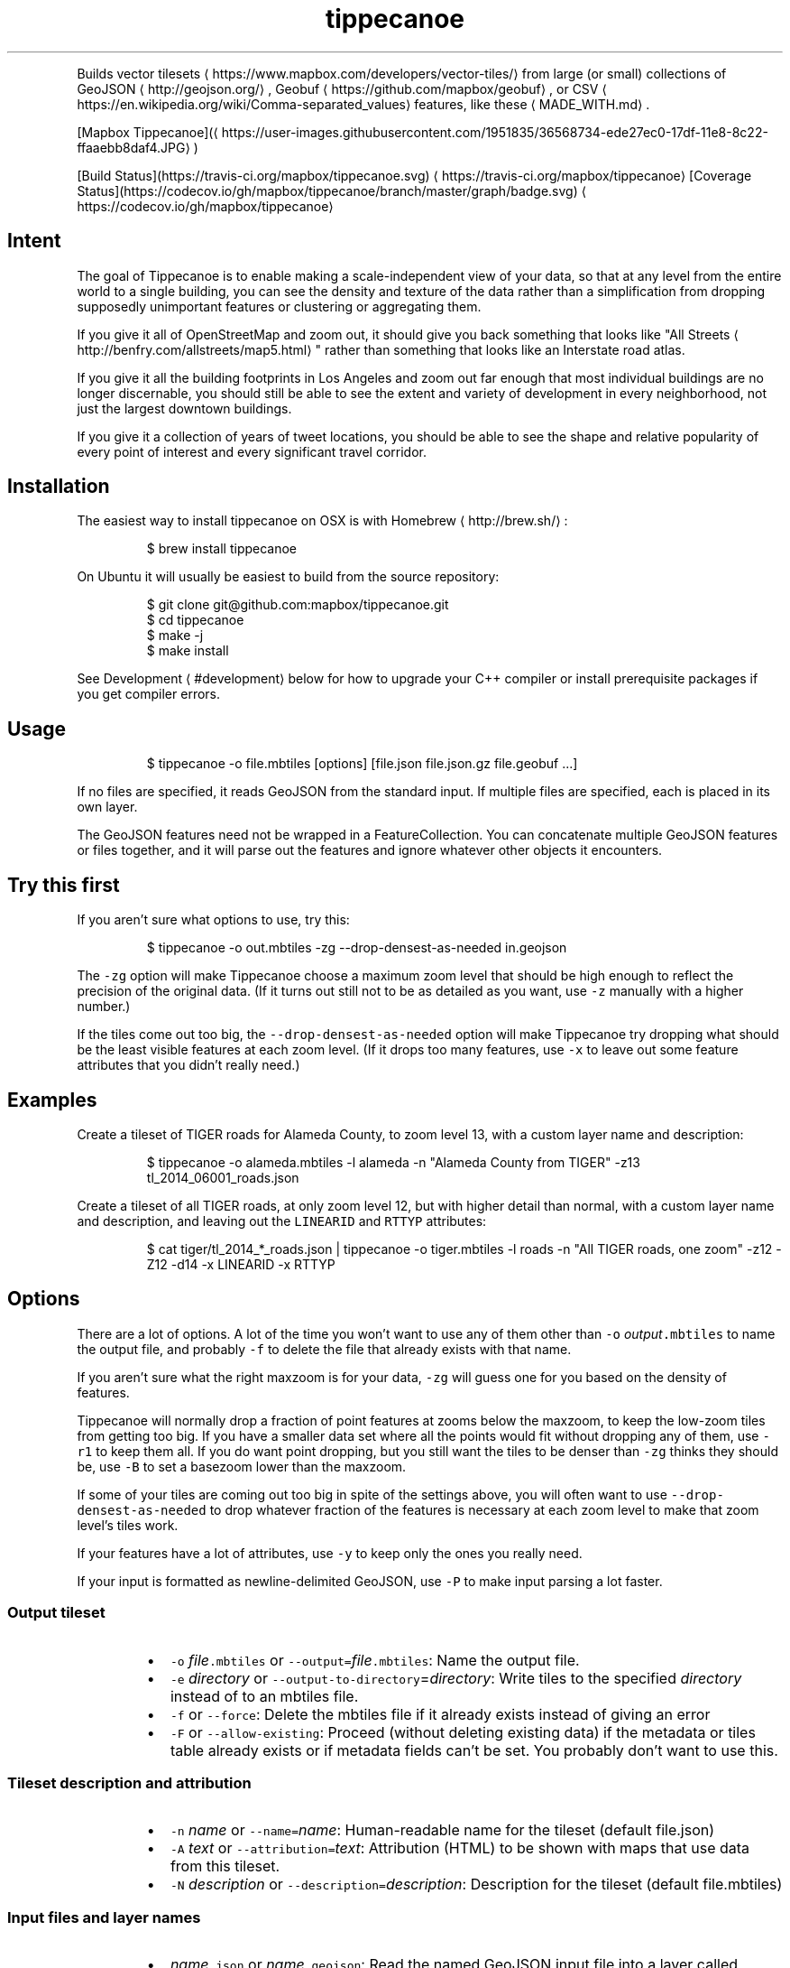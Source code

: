 .TH tippecanoe
.PP
Builds vector tilesets \[la]https://www.mapbox.com/developers/vector-tiles/\[ra] from large (or small) collections of GeoJSON \[la]http://geojson.org/\[ra], Geobuf \[la]https://github.com/mapbox/geobuf\[ra], or CSV \[la]https://en.wikipedia.org/wiki/Comma-separated_values\[ra] features,
like these \[la]MADE_WITH.md\[ra]\&.
.PP
[Mapbox Tippecanoe](\[la]https://user-images.githubusercontent.com/1951835/36568734-ede27ec0-17df-11e8-8c22-ffaaebb8daf4.JPG\[ra])
.PP
[Build Status](https://travis\-ci.org/mapbox/tippecanoe.svg) \[la]https://travis-ci.org/mapbox/tippecanoe\[ra]
[Coverage Status](https://codecov.io/gh/mapbox/tippecanoe/branch/master/graph/badge.svg) \[la]https://codecov.io/gh/mapbox/tippecanoe\[ra]
.SH Intent
.PP
The goal of Tippecanoe is to enable making a scale\-independent view of your data,
so that at any level from the entire world to a single building, you can see
the density and texture of the data rather than a simplification from dropping
supposedly unimportant features or clustering or aggregating them.
.PP
If you give it all of OpenStreetMap and zoom out, it should give you back
something that looks like "All Streets \[la]http://benfry.com/allstreets/map5.html\[ra]"
rather than something that looks like an Interstate road atlas.
.PP
If you give it all the building footprints in Los Angeles and zoom out
far enough that most individual buildings are no longer discernable, you
should still be able to see the extent and variety of development in every neighborhood,
not just the largest downtown buildings.
.PP
If you give it a collection of years of tweet locations, you should be able to
see the shape and relative popularity of every point of interest and every
significant travel corridor.
.SH Installation
.PP
The easiest way to install tippecanoe on OSX is with Homebrew \[la]http://brew.sh/\[ra]:
.PP
.RS
.nf
$ brew install tippecanoe
.fi
.RE
.PP
On Ubuntu it will usually be easiest to build from the source repository:
.PP
.RS
.nf
$ git clone git@github.com:mapbox/tippecanoe.git
$ cd tippecanoe
$ make \-j
$ make install
.fi
.RE
.PP
See Development \[la]#development\[ra] below for how to upgrade your
C++ compiler or install prerequisite packages if you get
compiler errors.
.SH Usage
.PP
.RS
.nf
$ tippecanoe \-o file.mbtiles [options] [file.json file.json.gz file.geobuf ...]
.fi
.RE
.PP
If no files are specified, it reads GeoJSON from the standard input.
If multiple files are specified, each is placed in its own layer.
.PP
The GeoJSON features need not be wrapped in a FeatureCollection.
You can concatenate multiple GeoJSON features or files together,
and it will parse out the features and ignore whatever other objects
it encounters.
.SH Try this first
.PP
If you aren't sure what options to use, try this:
.PP
.RS
.nf
$ tippecanoe \-o out.mbtiles \-zg \-\-drop\-densest\-as\-needed in.geojson
.fi
.RE
.PP
The \fB\fC\-zg\fR option will make Tippecanoe choose a maximum zoom level that should be
high enough to reflect the precision of the original data. (If it turns out still
not to be as detailed as you want, use \fB\fC\-z\fR manually with a higher number.)
.PP
If the tiles come out too big, the \fB\fC\-\-drop\-densest\-as\-needed\fR option will make
Tippecanoe try dropping what should be the least visible features at each zoom level.
(If it drops too many features, use \fB\fC\-x\fR to leave out some feature attributes that
you didn't really need.)
.SH Examples
.PP
Create a tileset of TIGER roads for Alameda County, to zoom level 13, with a custom layer name and description:
.PP
.RS
.nf
$ tippecanoe \-o alameda.mbtiles \-l alameda \-n "Alameda County from TIGER" \-z13 tl_2014_06001_roads.json
.fi
.RE
.PP
Create a tileset of all TIGER roads, at only zoom level 12, but with higher detail than normal,
with a custom layer name and description, and leaving out the \fB\fCLINEARID\fR and \fB\fCRTTYP\fR attributes:
.PP
.RS
.nf
$ cat tiger/tl_2014_*_roads.json | tippecanoe \-o tiger.mbtiles \-l roads \-n "All TIGER roads, one zoom" \-z12 \-Z12 \-d14 \-x LINEARID \-x RTTYP
.fi
.RE
.SH Options
.PP
There are a lot of options. A lot of the time you won't want to use any of them
other than \fB\fC\-o\fR \fIoutput\fP\fB\fC\&.mbtiles\fR to name the output file, and probably \fB\fC\-f\fR to
delete the file that already exists with that name.
.PP
If you aren't sure what the right maxzoom is for your data, \fB\fC\-zg\fR will guess one for you
based on the density of features.
.PP
Tippecanoe will normally drop a fraction of point features at zooms below the maxzoom,
to keep the low\-zoom tiles from getting too big. If you have a smaller data set where
all the points would fit without dropping any of them, use \fB\fC\-r1\fR to keep them all.
If you do want point dropping, but you still want the tiles to be denser than \fB\fC\-zg\fR
thinks they should be, use \fB\fC\-B\fR to set a basezoom lower than the maxzoom.
.PP
If some of your tiles are coming out too big in spite of the settings above, you will
often want to use \fB\fC\-\-drop\-densest\-as\-needed\fR to drop whatever fraction of the features
is necessary at each zoom level to make that zoom level's tiles work.
.PP
If your features have a lot of attributes, use \fB\fC\-y\fR to keep only the ones you really need.
.PP
If your input is formatted as newline\-delimited GeoJSON, use \fB\fC\-P\fR to make input parsing a lot faster.
.SS Output tileset
.RS
.IP \(bu 2
\fB\fC\-o\fR \fIfile\fP\fB\fC\&.mbtiles\fR or \fB\fC\-\-output=\fR\fIfile\fP\fB\fC\&.mbtiles\fR: Name the output file.
.IP \(bu 2
\fB\fC\-e\fR \fIdirectory\fP or \fB\fC\-\-output\-to\-directory\fR=\fIdirectory\fP: Write tiles to the specified \fIdirectory\fP instead of to an mbtiles file.
.IP \(bu 2
\fB\fC\-f\fR or \fB\fC\-\-force\fR: Delete the mbtiles file if it already exists instead of giving an error
.IP \(bu 2
\fB\fC\-F\fR or \fB\fC\-\-allow\-existing\fR: Proceed (without deleting existing data) if the metadata or tiles table already exists
or if metadata fields can't be set. You probably don't want to use this.
.RE
.SS Tileset description and attribution
.RS
.IP \(bu 2
\fB\fC\-n\fR \fIname\fP or \fB\fC\-\-name=\fR\fIname\fP: Human\-readable name for the tileset (default file.json)
.IP \(bu 2
\fB\fC\-A\fR \fItext\fP or \fB\fC\-\-attribution=\fR\fItext\fP: Attribution (HTML) to be shown with maps that use data from this tileset.
.IP \(bu 2
\fB\fC\-N\fR \fIdescription\fP or \fB\fC\-\-description=\fR\fIdescription\fP: Description for the tileset (default file.mbtiles)
.RE
.SS Input files and layer names
.RS
.IP \(bu 2
\fIname\fP\fB\fC\&.json\fR or \fIname\fP\fB\fC\&.geojson\fR: Read the named GeoJSON input file into a layer called \fIname\fP\&.
.IP \(bu 2
\fIname\fP\fB\fC\&.json.gz\fR or \fIname\fP\fB\fC\&.geojson.gz\fR: Read the named gzipped GeoJSON input file into a layer called \fIname\fP\&.
.IP \(bu 2
\fIname\fP\fB\fC\&.geobuf\fR: Read the named Geobuf input file into a layer called \fIname\fP\&.
.IP \(bu 2
\fIname\fP\fB\fC\&.csv\fR: Read the named CSV input file into a layer called \fIname\fP\&.
.IP \(bu 2
\fB\fC\-l\fR \fIname\fP or \fB\fC\-\-layer=\fR\fIname\fP: Use the specified layer name instead of deriving a name from the input filename or output tileset. If there are multiple input files
specified, the files are all merged into the single named layer, even if they try to specify individual names with \fB\fC\-L\fR\&.
.IP \(bu 2
\fB\fC\-L\fR \fIname\fP\fB\fC:\fR\fIfile.json\fP or \fB\fC\-\-named\-layer=\fR\fIname\fP\fB\fC:\fR\fIfile.json\fP: Specify layer names for individual files. If your shell supports it, you can use a subshell redirect like \fB\fC\-L\fR \fIname\fP\fB\fC:<(cat dir/*.json)\fR to specify a layer name for the output of streamed input.
.IP \(bu 2
\fB\fC\-L{\fR\fIlayer\-json\fP\fB\fC}\fR or \fB\fC\-\-named\-layer={\fR\fIlayer\-json\fP\fB\fC}\fR: Specify an input file and layer options by a JSON object. The JSON object must contain a \fB\fC"file"\fR key to specify the filename to read from. (If the \fB\fC"file"\fR key is an empty string, it means to read from the standard input stream.) It may also contain a \fB\fC"layer"\fR field to specify the name of the layer, and/or a \fB\fC"description"\fR field to specify the layer's description in the tileset metadata, and/or a \fB\fC"format"\fR field to specify \fB\fCcsv\fR or \fB\fCgeobuf\fR file format if it is not obvious from the \fB\fCname\fR\&. Example:
.RE
.PP
.RS
.nf
tippecanoe \-z5 \-o world.mbtiles \-L'{"file":"ne_10m_admin_0_countries.json", "layer":"countries", "description":"Natural Earth countries"}'
.fi
.RE
.PP
CSV input files currently support only Point geometries, from columns named \fB\fClatitude\fR, \fB\fClongitude\fR, \fB\fClat\fR, \fB\fClon\fR, \fB\fClong\fR, \fB\fClng\fR, \fB\fCx\fR, or \fB\fCy\fR\&.
.SS Parallel processing of input
.RS
.IP \(bu 2
\fB\fC\-P\fR or \fB\fC\-\-read\-parallel\fR: Use multiple threads to read different parts of each GeoJSON input file at once.
This will only work if the input is line\-delimited JSON with each Feature on its
own line, because it knows nothing of the top\-level structure around the Features. Spurious "EOF" error
messages may result otherwise.
Performance will be better if the input is a named file that can be mapped into memory
rather than a stream that can only be read sequentially.
.RE
.PP
If the input file begins with the RFC 8142 \[la]https://tools.ietf.org/html/rfc8142\[ra] record separator,
parallel processing of input will be invoked automatically, splitting at record separators rather
than at all newlines.
.PP
Parallel processing will also be automatic if the input file is in Geobuf format.
.SS Projection of input
.RS
.IP \(bu 2
\fB\fC\-s\fR \fIprojection\fP or \fB\fC\-\-projection=\fR\fIprojection\fP: Specify the projection of the input data. Currently supported are \fB\fCEPSG:4326\fR (WGS84, the default) and \fB\fCEPSG:3857\fR (Web Mercator). In general you should use WGS84 for your input files if at all possible.
.RE
.SS Zoom levels
.RS
.IP \(bu 2
\fB\fC\-z\fR \fIzoom\fP or \fB\fC\-\-maximum\-zoom=\fR\fIzoom\fP: Maxzoom: the highest zoom level for which tiles are generated (default 14)
.IP \(bu 2
\fB\fC\-zg\fR or \fB\fC\-\-maximum\-zoom=g\fR: Guess what is probably a reasonable maxzoom based on the spacing of features.
.IP \(bu 2
\fB\fC\-Z\fR \fIzoom\fP or \fB\fC\-\-minimum\-zoom=\fR\fIzoom\fP: Minzoom: the lowest zoom level for which tiles are generated (default 0)
.IP \(bu 2
\fB\fC\-ae\fR or \fB\fC\-\-extend\-zooms\-if\-still\-dropping\fR: Increase the maxzoom if features are still being dropped at that zoom level.
The detail and simplification options that ordinarily apply only to the maximum zoom level will apply both to the originally
specified maximum zoom and to any levels added beyond that.
.IP \(bu 2
\fB\fC\-R\fR \fIzoom\fP\fB\fC/\fR\fIx\fP\fB\fC/\fR\fIy\fP or \fB\fC\-\-one\-tile=\fR\fIzoom\fP\fB\fC/\fR\fIx\fP\fB\fC/\fR\fIy\fP: Set the minzoom and maxzoom to \fIzoom\fP and produce only
the single specified tile at that zoom level.
.RE
.SS Tile resolution
.RS
.IP \(bu 2
\fB\fC\-d\fR \fIdetail\fP or \fB\fC\-\-full\-detail=\fR\fIdetail\fP: Detail at max zoom level (default 12, for tile resolution of 2
.IP \(bu 2
\fB\fC\-D\fR \fIdetail\fP or \fB\fC\-\-low\-detail=\fR\fIdetail\fP: Detail at lower zoom levels (default 12, for tile resolution of 2
.IP \(bu 2
\fB\fC\-m\fR \fIdetail\fP or \fB\fC\-\-minimum\-detail=\fR\fIdetail\fP: Minimum detail that it will try if tiles are too big at regular detail (default 7)
.RE
.PP
All internal math is done in terms of a 32\-bit tile coordinate system, so 1/(2 of the size of Earth,
or about 1cm, is the smallest distinguishable distance. If \fImaxzoom\fP + \fIdetail\fP > 32, no additional
resolution is obtained than by using a smaller \fImaxzoom\fP or \fIdetail\fP\&.
.SS Filtering feature attributes
.RS
.IP \(bu 2
\fB\fC\-x\fR \fIname\fP or \fB\fC\-\-exclude=\fR\fIname\fP: Exclude the named attributes from all features
.IP \(bu 2
\fB\fC\-y\fR \fIname\fP or \fB\fC\-\-include=\fR\fIname\fP: Include the named attributes in all features, excluding all those not explicitly named
.IP \(bu 2
\fB\fC\-X\fR or \fB\fC\-\-exclude\-all\fR: Exclude all attributes and encode only geometries
.RE
.SS Modifying feature attributes
.RS
.IP \(bu 2
\fB\fC\-T\fR\fIattribute\fP\fB\fC:\fR\fItype\fP or \fB\fC\-\-attribute\-type=\fR\fIattribute\fP\fB\fC:\fR\fItype\fP: Coerce the named feature \fIattribute\fP to be of the specified \fItype\fP\&.
The \fItype\fP may be \fB\fCstring\fR, \fB\fCfloat\fR, \fB\fCint\fR, or \fB\fCbool\fR\&.
If the type is \fB\fCbool\fR, then original attributes of \fB\fC0\fR (or, if numeric, \fB\fC0.0\fR, etc.), \fB\fCfalse\fR, \fB\fCnull\fR, or the empty string become \fB\fCfalse\fR, and otherwise become \fB\fCtrue\fR\&.
If the type is \fB\fCfloat\fR or \fB\fCint\fR and the original attribute was non\-numeric, it becomes \fB\fC0\fR\&.
If the type is \fB\fCint\fR and the original attribute was floating\-point, it is rounded to the nearest integer.
.IP \(bu 2
\fB\fC\-Y\fR\fIattribute\fP\fB\fC:\fR\fIdescription\fP or \fB\fC\-\-attribute\-description=\fR\fIattribute\fP\fB\fC:\fR\fIdescription\fP: Set the \fB\fCdescription\fR for the specified attribute in the tileset metadata to \fIdescription\fP instead of the usual \fB\fCString\fR, \fB\fCNumber\fR, or \fB\fCBoolean\fR\&.
.IP \(bu 2
\fB\fC\-E\fR\fIattribute\fP\fB\fC:\fR\fIoperation\fP or \fB\fC\-\-accumulate\-attribute=\fR\fIattribute\fP\fB\fC:\fR\fIoperation\fP: Preserve the named \fIattribute\fP from features
that are dropped, coalesced\-as\-needed, or clustered. The \fIoperation\fP may be
\fB\fCsum\fR, \fB\fCproduct\fR, \fB\fCmean\fR, \fB\fCmax\fR, \fB\fCmin\fR, \fB\fCconcat\fR, or \fB\fCcomma\fR
to specify how the named \fIattribute\fP is accumulated onto the attribute of the same name in a feature that does survive.
.IP \(bu 2
\fB\fC\-pe\fR or \fB\fC\-\-empty\-csv\-columns\-are\-null\fR: Treat empty CSV columns as nulls rather than as empty strings.
.RE
.SS Filtering features by attributes
.RS
.IP \(bu 2
\fB\fC\-j\fR \fIfilter\fP or \fB\fC\-\-feature\-filter\fR=\fIfilter\fP: Check features against a per\-layer filter (as defined in the Mapbox GL Style Specification \[la]https://www.mapbox.com/mapbox-gl-js/style-spec/#types-filter\[ra]) and only include those that match. Any features in layers that have no filter specified will be passed through. Filters for the layer \fB\fC"*"\fR apply to all layers. The special variable \fB\fC$zoom\fR refers to the current zoom level.
.IP \(bu 2
\fB\fC\-J\fR \fIfilter\-file\fP or \fB\fC\-\-feature\-filter\-file\fR=\fIfilter\-file\fP: Like \fB\fC\-j\fR, but read the filter from a file.
.RE
.PP
Example: to find the Natural Earth countries with low \fB\fCscalerank\fR but high \fB\fCLABELRANK\fR:
.PP
.RS
.nf
tippecanoe \-z5 \-o filtered.mbtiles \-j '{ "ne_10m_admin_0_countries": [ "all", [ "<", "scalerank", 3 ], [ ">", "LABELRANK", 5 ] ] }' ne_10m_admin_0_countries.geojson
.fi
.RE
.PP
Example: to retain only major TIGER roads at low zoom levels:
.PP
.RS
.nf
tippecanoe \-o roads.mbtiles \-j '{ "*": [ "any", [ ">=", "$zoom", 11 ], [ "in", "MTFCC", "S1100", "S1200" ] ] }' tl_2015_06001_roads.json
.fi
.RE
.PP
Tippecanoe also accepts expressions of the form \fB\fC[ "attribute\-filter", name, expression ]\fR, to filter individual feature attributes
instead of entire features. For example, you can exclude the road names at low zoom levels by doing
.PP
.RS
.nf
tippecanoe \-o roads.mbtiles \-j '{ "*": [ "attribute\-filter", "FULLNAME", [ ">=", "$zoom", 9 ] ] }' tl_2015_06001_roads.json
.fi
.RE
.PP
An \fB\fCattribute\-filter\fR expression itself is always considered to evaluate to \fB\fCtrue\fR (in other words, to retain the feature instead
of dropping it). If you want to use multiple \fB\fCattribute\-filter\fR expressions, or to use other expressions to remove features from
the same layer, enclose them in an \fB\fCall\fR expression so they will all be evaluated.
.SS Dropping a fixed fraction of features by zoom level
.RS
.IP \(bu 2
\fB\fC\-r\fR \fIrate\fP or \fB\fC\-\-drop\-rate=\fR\fIrate\fP: Rate at which dots are dropped at zoom levels below basezoom (default 2.5).
If you use \fB\fC\-rg\fR, it will guess a drop rate that will keep at most 50,000 features in the densest tile.
You can also specify a marker\-width with \fB\fC\-rg\fR\fIwidth\fP to allow fewer features in the densest tile to
compensate for the larger marker, or \fB\fC\-rf\fR\fInumber\fP to allow at most \fInumber\fP features in the densest tile.
.IP \(bu 2
\fB\fC\-B\fR \fIzoom\fP or \fB\fC\-\-base\-zoom=\fR\fIzoom\fP: Base zoom, the level at and above which all points are included in the tiles (default maxzoom).
If you use \fB\fC\-Bg\fR, it will guess a zoom level that will keep at most 50,000 features in the densest tile.
You can also specify a marker\-width with \fB\fC\-Bg\fR\fIwidth\fP to allow fewer features in the densest tile to
compensate for the larger marker, or \fB\fC\-Bf\fR\fInumber\fP to allow at most \fInumber\fP features in the densest tile.
.IP \(bu 2
\fB\fC\-al\fR or \fB\fC\-\-drop\-lines\fR: Let "dot" dropping at lower zooms apply to lines too
.IP \(bu 2
\fB\fC\-ap\fR or \fB\fC\-\-drop\-polygons\fR: Let "dot" dropping at lower zooms apply to polygons too
.IP \(bu 2
\fB\fC\-K\fR \fIdistance\fP or \fB\fC\-\-cluster\-distance=\fR\fIdistance\fP: Cluster points (as with \fB\fC\-\-cluster\-densest\-as\-needed\fR, but without the experimental discovery process) that are approximately within \fIdistance\fP of each other. The units are tile coordinates within a nominally 256\-pixel tile, so the maximum value of 255 allows only one feature per tile. Values around 10 are probably appropriate for typical marker sizes. See \fB\fC\-\-cluster\-densest\-as\-needed\fR below for behavior.
.RE
.SS Dropping a fraction of features to keep under tile size limits
.RS
.IP \(bu 2
\fB\fC\-as\fR or \fB\fC\-\-drop\-densest\-as\-needed\fR: If a tile is too large, try to reduce it to under 500K by increasing the minimum spacing between features. The discovered spacing applies to the entire zoom level.
.IP \(bu 2
\fB\fC\-ad\fR or \fB\fC\-\-drop\-fraction\-as\-needed\fR: Dynamically drop some fraction of features from each zoom level to keep large tiles under the 500K size limit. (This is like \fB\fC\-pd\fR but applies to the entire zoom level, not to each tile.)
.IP \(bu 2
\fB\fC\-an\fR or \fB\fC\-\-drop\-smallest\-as\-needed\fR: Dynamically drop the smallest features (physically smallest: the shortest lines or the smallest polygons) from each zoom level to keep large tiles under the 500K size limit. This option will not work for point features.
.IP \(bu 2
\fB\fC\-aN\fR or \fB\fC\-\-coalesce\-smallest\-as\-needed\fR: Dynamically combine the smallest features (physically smallest: the shortest lines or the smallest polygons) from each zoom level into other nearby features to keep large tiles under the 500K size limit. This option will not work for point features, and will probably not help very much with LineStrings. It is mostly intended for polygons, to maintain the full original area covered by polygons while still reducing the feature count somehow. The attributes of the small polygons are \fInot\fP preserved into the combined features, only their geometry.
.IP \(bu 2
\fB\fC\-aD\fR or \fB\fC\-\-coalesce\-densest\-as\-needed\fR: Dynamically combine the densest features from each zoom level into other nearby features to keep large tiles under the 500K size limit. (Again, mostly useful for polygons.)
.IP \(bu 2
\fB\fC\-aS\fR or \fB\fC\-\-coalesce\-fraction\-as\-needed\fR: Dynamically combine a fraction of features from each zoom level into other nearby features to keep large tiles under the 500K size limit. (Again, mostly useful for polygons.)
.IP \(bu 2
\fB\fC\-pd\fR or \fB\fC\-\-force\-feature\-limit\fR: Dynamically drop some fraction of features from large tiles to keep them under the 500K size limit. It will probably look ugly at the tile boundaries. (This is like \fB\fC\-ad\fR but applies to each tile individually, not to the entire zoom level.) You probably don't want to use this.
.IP \(bu 2
\fB\fC\-aC\fR or \fB\fC\-\-cluster\-densest\-as\-needed\fR: If a tile is too large, try to reduce its size by increasing the minimum spacing between features, and leaving one placeholder feature from each group.  The remaining feature will be given a \fB\fC"cluster": true\fR attribute to indicate that it represents a cluster, a \fB\fC"point_count"\fR attribute to indicate the number of features that were clustered into it, and a \fB\fC"sqrt_point_count"\fR attribute to indicate the relative width of a feature to represent the cluster. If the features being clustered are points, the representative feature will be located at the average of the original points' locations; otherwise, one of the original features will be left as the representative.
.RE
.SS Dropping tightly overlapping features
.RS
.IP \(bu 2
\fB\fC\-g\fR \fIgamma\fP or \fB\fC\-\-gamma=_gamma\fR_: Rate at which especially dense dots are dropped (default 0, for no effect). A gamma of 2 reduces the number of dots less than a pixel apart to the square root of their original number.
.IP \(bu 2
\fB\fC\-aG\fR or \fB\fC\-\-increase\-gamma\-as\-needed\fR: If a tile is too large, try to reduce it to under 500K by increasing the \fB\fC\-g\fR gamma. The discovered gamma applies to the entire zoom level. You probably want to use \fB\fC\-\-drop\-densest\-as\-needed\fR instead.
.RE
.SS Line and polygon simplification
.RS
.IP \(bu 2
\fB\fC\-S\fR \fIscale\fP or \fB\fC\-\-simplification=\fR\fIscale\fP: Multiply the tolerance for line and polygon simplification by \fIscale\fP\&. The standard tolerance tries to keep
the line or polygon within one tile unit of its proper location. You can probably go up to about 10 without too much visible difference.
.IP \(bu 2
\fB\fC\-ps\fR or \fB\fC\-\-no\-line\-simplification\fR: Don't simplify lines and polygons
.IP \(bu 2
\fB\fC\-pS\fR or \fB\fC\-\-simplify\-only\-low\-zooms\fR: Don't simplify lines and polygons at maxzoom (but do simplify at lower zooms)
.IP \(bu 2
\fB\fC\-pt\fR or \fB\fC\-\-no\-tiny\-polygon\-reduction\fR: Don't combine the area of very small polygons into small squares that represent their combined area.
.RE
.SS Attempts to improve shared polygon boundaries
.RS
.IP \(bu 2
\fB\fC\-ab\fR or \fB\fC\-\-detect\-shared\-borders\fR: In the manner of TopoJSON \[la]https://github.com/mbostock/topojson/wiki/Introduction\[ra], detect borders that are shared between multiple polygons and simplify them identically in each polygon. This takes more time and memory than considering each polygon individually.
.IP \(bu 2
\fB\fC\-aL\fR or \fB\fC\-\-grid\-low\-zooms\fR: At all zoom levels below \fImaxzoom\fP, snap all lines and polygons to a stairstep grid instead of allowing diagonals. You will also want to specify a tile resolution, probably \fB\fC\-D8\fR\&. This option provides a way to display continuous parcel, gridded, or binned data at low zooms without overwhelming the tiles with tiny polygons, since features will either get stretched out to the grid unit or lost entirely, depending on how they happened to be aligned in the original data. You probably don't want to use this.
.RE
.SS Controlling clipping to tile boundaries
.RS
.IP \(bu 2
\fB\fC\-b\fR \fIpixels\fP or \fB\fC\-\-buffer=\fR\fIpixels\fP: Buffer size where features are duplicated from adjacent tiles. Units are "screen pixels"—1/256th of the tile width or height. (default 5)
.IP \(bu 2
\fB\fC\-pc\fR or \fB\fC\-\-no\-clipping\fR: Don't clip features to the size of the tile. If a feature overlaps the tile's bounds or buffer at all, it is included completely. Be careful: this can produce very large tilesets, especially with large polygons.
.IP \(bu 2
\fB\fC\-pD\fR or \fB\fC\-\-no\-duplication\fR: As with \fB\fC\-\-no\-clipping\fR, each feature is included intact instead of cut to tile boundaries. In addition, it is included only in a single tile per zoom level rather than potentially in multiple copies. Clients of the tileset must check adjacent tiles (possibly some distance away) to ensure they have all features.
.RE
.SS Reordering features within each tile
.RS
.IP \(bu 2
\fB\fC\-pi\fR or \fB\fC\-\-preserve\-input\-order\fR: Preserve the original input order of features as the drawing order instead of ordering geographically. (This is implemented as a restoration of the original order at the end, so that dot\-dropping is still geographic, which means it also undoes \fB\fC\-ao\fR).
.IP \(bu 2
\fB\fC\-ao\fR or \fB\fC\-\-reorder\fR: Reorder features to put ones with the same attributes in sequence, to try to get them to coalesce. You probably want to use this if you use \fB\fC\-\-coalesce\fR\&.
.IP \(bu 2
\fB\fC\-ac\fR or \fB\fC\-\-coalesce\fR: Coalesce adjacent line and polygon features that have the same attributes. This can be useful if you have lots of small polygons with identical attributes and you would like to merge them together.
.IP \(bu 2
\fB\fC\-ar\fR or \fB\fC\-\-reverse\fR: Try reversing the directions of lines to make them coalesce and compress better. You probably don't want to use this.
.RE
.SS Adding calculated attributes
.RS
.IP \(bu 2
\fB\fC\-ag\fR or \fB\fC\-\-calculate\-feature\-density\fR: Add a new attribute, \fB\fCtippecanoe_feature_density\fR, to each feature, to record how densely features are spaced in that area of the tile. You can use this attribute in the style to produce a glowing effect where points are densely packed. It can range from 0 in the sparsest areas to 255 in the densest.
.IP \(bu 2
\fB\fC\-ai\fR or \fB\fC\-\-generate\-ids\fR: Add an \fB\fCid\fR (a feature ID, not an attribute named \fB\fCid\fR) to each feature that does not already have one. There is currently no guarantee that the \fB\fCid\fR added will be stable between runs or that it will not conflict with manually\-assigned feature IDs. Future versions of Tippecanoe may change the mechanism for allocating IDs.
.RE
.SS Trying to correct bad source geometry
.RS
.IP \(bu 2
\fB\fC\-aw\fR or \fB\fC\-\-detect\-longitude\-wraparound\fR: Detect when adjacent points within a feature jump to the other side of the world, and try to fix the geometry.
.IP \(bu 2
\fB\fC\-pw\fR or \fB\fC\-\-use\-source\-polygon\-winding\fR: Instead of respecting GeoJSON polygon ring order, use the original polygon winding in the source data to distinguish inner (clockwise) and outer (counterclockwise) polygon rings.
.IP \(bu 2
\fB\fC\-pW\fR or \fB\fC\-\-reverse\-source\-polygon\-winding\fR: Instead of respecting GeoJSON polygon ring order, use the opposite of the original polygon winding in the source data to distinguish inner (counterclockwise) and outer (clockwise) polygon rings.
.RE
.SS Setting or disabling tile size limits
.RS
.IP \(bu 2
\fB\fC\-M\fR \fIbytes\fP or \fB\fC\-\-maximum\-tile\-bytes=\fR\fIbytes\fP: Use the specified number of \fIbytes\fP as the maximum compressed tile size instead of 500K.
.IP \(bu 2
\fB\fC\-O\fR \fIfeatures\fP or \fB\fC\-\-maximum\-tile\-features=\fR\fIfeatures\fP: Use the specified number of \fIfeatures\fP as the maximum in a tile instead of 200,000.
.IP \(bu 2
\fB\fC\-pf\fR or \fB\fC\-\-no\-feature\-limit\fR: Don't limit tiles to 200,000 features
.IP \(bu 2
\fB\fC\-pk\fR or \fB\fC\-\-no\-tile\-size\-limit\fR: Don't limit tiles to 500K bytes
.IP \(bu 2
\fB\fC\-pC\fR or \fB\fC\-\-no\-tile\-compression\fR: Don't compress the PBF vector tile data.
.IP \(bu 2
\fB\fC\-pg\fR or \fB\fC\-\-no\-tile\-stats\fR: Don't generate the \fB\fCtilestats\fR row in the tileset metadata. Uploads without tilestats \[la]https://github.com/mapbox/mapbox-geostats\[ra] will take longer to process.
.RE
.SS Temporary storage
.RS
.IP \(bu 2
\fB\fC\-t\fR \fIdirectory\fP or \fB\fC\-\-temporary\-directory=\fR\fIdirectory\fP: Put the temporary files in \fIdirectory\fP\&.
If you don't specify, it will use \fB\fC/tmp\fR\&.
.RE
.SS Progress indicator
.RS
.IP \(bu 2
\fB\fC\-q\fR or \fB\fC\-\-quiet\fR: Work quietly instead of reporting progress or warning messages
.IP \(bu 2
\fB\fC\-Q\fR or \fB\fC\-\-no\-progress\-indicator\fR: Don't report progress, but still give warnings
.IP \(bu 2
\fB\fC\-U\fR \fIseconds\fP or \fB\fC\-\-progress\-interval=\fR\fIseconds\fP: Don't report progress more often than the specified number of \fIseconds\fP\&.
.IP \(bu 2
\fB\fC\-v\fR or \fB\fC\-\-version\fR: Report Tippecanoe's version number
.RE
.SS Filters
.RS
.IP \(bu 2
\fB\fC\-C\fR \fIcommand\fP or \fB\fC\-\-prefilter=\fR\fIcommand\fP: Specify a shell filter command to be run at the start of assembling each tile
.IP \(bu 2
\fB\fC\-c\fR \fIcommand\fP or \fB\fC\-\-postfilter=\fR\fIcommand\fP: Specify a shell filter command to be run at the end of assembling each tile
.RE
.PP
The pre\- and post\-filter commands allow you to do optional filtering or transformation on the features of each tile
as it is created. They are shell commands, run with the zoom level, X, and Y as the \fB\fC$1\fR, \fB\fC$2\fR, and \fB\fC$3\fR arguments.
Future versions of Tippecanoe may add additional arguments for more context.
.PP
The features are provided to the filter
as a series of newline\-delimited GeoJSON objects on the standard input, and \fB\fCtippecanoe\fR expects to read another
set of GeoJSON features from the filter's standard output.
.PP
The prefilter receives the features at the highest available resolution, before line simplification,
polygon topology repair, gamma calculation, dynamic feature dropping, or other internal processing.
The postfilter receives the features at tile resolution, after simplification, cleaning, and dropping.
.PP
The layer name is provided as part of the \fB\fCtippecanoe\fR element of the feature and must be passed through
to keep the feature in its correct layer. In the case of the prefilter, the \fB\fCtippecanoe\fR element may also
contain \fB\fCindex\fR, \fB\fCsequence\fR, \fB\fCextent\fR, and \fB\fCdropped\fR, elements, which must be passed through for internal operations like
\fB\fC\-\-drop\-densest\-as\-needed\fR, \fB\fC\-\-drop\-smallest\-as\-needed\fR, and \fB\fC\-\-preserve\-input\-order\fR to work.
.SS Examples:
.RS
.IP \(bu 2
Make a tileset of the Natural Earth countries to zoom level 5, and also copy the GeoJSON features
to files in a \fB\fCtiles/z/x/y.geojson\fR directory hierarchy.
.RE
.PP
.RS
.nf
tippecanoe \-o countries.mbtiles \-z5 \-C 'mkdir \-p tiles/$1/$2; tee tiles/$1/$2/$3.geojson' ne_10m_admin_0_countries.json
.fi
.RE
.RS
.IP \(bu 2
Make a tileset of the Natural Earth countries to zoom level 5, but including only those tiles that
intersect the bounding box of Germany \[la]https://www.flickr.com/places/info/23424829\[ra]\&.
(The \fB\fClimit\-tiles\-to\-bbox\fR script is in the Tippecanoe source directory \[la]filters/limit-tiles-to-bbox\[ra]\&.)
.RE
.PP
.RS
.nf
tippecanoe \-o countries.mbtiles \-z5 \-C './filters/limit\-tiles\-to\-bbox 5.8662 47.2702 15.0421 55.0581 $*' ne_10m_admin_0_countries.json
.fi
.RE
.RS
.IP \(bu 2
Make a tileset of TIGER roads in Tippecanoe County, leaving out all but primary and secondary roads (as classified by TIGER \[la]https://www.census.gov/geo/reference/mtfcc.html\[ra]) below zoom level 11.
.RE
.PP
.RS
.nf
tippecanoe \-o roads.mbtiles \-c 'if [ $1 \-lt 11 ]; then grep "\\"MTFCC\\": \\"S1[12]00\\""; else cat; fi' tl_2016_18157_roads.json
.fi
.RE
.SH Environment
.PP
Tippecanoe ordinarily uses as many parallel threads as the operating system claims that CPUs are available.
You can override this number by setting the \fB\fCTIPPECANOE_MAX_THREADS\fR environmental variable.
.SH GeoJSON extension
.PP
Tippecanoe defines a GeoJSON extension that you can use to specify the minimum and/or maximum zoom level
at which an individual feature will be included in the vector tileset being produced.
If you have a feature like this:
.PP
.RS
.nf
{
    "type" : "Feature",
    "tippecanoe" : { "maxzoom" : 9, "minzoom" : 4 },
    "properties" : { "FULLNAME" : "N Vasco Rd" },
    "geometry" : {
        "type" : "LineString",
        "coordinates" : [ [ \-121.733350, 37.767671 ], [ \-121.733600, 37.767483 ], [ \-121.733131, 37.766952 ] ]
    }
}
.fi
.RE
.PP
with a \fB\fCtippecanoe\fR object specifiying a \fB\fCmaxzoom\fR of 9 and a \fB\fCminzoom\fR of 4, the feature
will only appear in the vector tiles for zoom levels 4 through 9. Note that the \fB\fCtippecanoe\fR
object belongs to the Feature, not to its \fB\fCproperties\fR\&. If you specify a \fB\fCminzoom\fR for a feature,
it will be preserved down to that zoom level even if dot\-dropping with \fB\fC\-r\fR would otherwise have
dropped it.
.PP
You can also specify a layer name in the \fB\fCtippecanoe\fR object, which will take precedence over
the filename or name specified using \fB\fC\-\-layer\fR, like this:
.PP
.RS
.nf
{
    "type" : "Feature",
    "tippecanoe" : { "layer" : "streets" },
    "properties" : { "FULLNAME" : "N Vasco Rd" },
    "geometry" : {
        "type" : "LineString",
        "coordinates" : [ [ \-121.733350, 37.767671 ], [ \-121.733600, 37.767483 ], [ \-121.733131, 37.766952 ] ]
    }
}
.fi
.RE
.SH Geometric simplifications
.PP
At every zoom level, line and polygon features are subjected to Douglas\-Peucker
simplification to the resolution of the tile.
.PP
For point features, it drops 1/2.5 of the dots for each zoom level above the
point base zoom (which is normally the same as the \fB\fC\-z\fR max zoom, but can be
a different zoom specified with \fB\fC\-B\fR if you have precise but sparse data).
I don't know why 2.5 is the appropriate number, but the densities of many different
data sets fall off at about this same rate. You can use \-r to specify a different rate.
.PP
You can use the gamma option to thin out especially dense clusters of points.
For any area where dots are closer than one pixel together (at whatever zoom level),
a gamma of 3, for example, will reduce these clusters to the cube root of their original density.
.PP
For line features, it drops any features that are too small to draw at all.
This still leaves the lower zooms too dark (and too dense for the 500K tile limit,
in some places), so I need to figure out an equitable way to throw features away.
.PP
Unless you specify \fB\fC\-\-no\-tiny\-polygon\-reduction\fR,
any polygons that are smaller than a minimum area (currently 4 square subpixels) will
have their probability diffused, so that some of them will be drawn as a square of
this minimum size and others will not be drawn at all, preserving the total area that
all of them should have had together.
.PP
Features in the same tile that share the same type and attributes are coalesced
together into a single geometry if you use \fB\fC\-\-coalesce\fR\&. You are strongly encouraged to use \-x to exclude
any unnecessary attributes to reduce wasted file size.
.PP
If a tile is larger than 500K, it will try encoding that tile at progressively
lower resolutions before failing if it still doesn't fit.
.SH Development
.PP
Requires sqlite3 and zlib (should already be installed on MacOS). Rebuilding the manpage
uses md2man (\fB\fCgem install md2man\fR).
.PP
Linux:
.PP
.RS
.nf
sudo apt\-get install build\-essential libsqlite3\-dev zlib1g\-dev
.fi
.RE
.PP
Then build:
.PP
.RS
.nf
make
.fi
.RE
.PP
and perhaps
.PP
.RS
.nf
make install
.fi
.RE
.PP
Tippecanoe now requires features from the 2011 C++ standard. If your compiler is older than
that, you will need to install a newer one. On MacOS, updating to the lastest XCode should
get you a new enough version of \fB\fCclang++\fR\&. On Linux, you should be able to upgrade \fB\fCg++\fR with
.PP
.RS
.nf
sudo add\-apt\-repository \-y ppa:ubuntu\-toolchain\-r/test
sudo apt\-get update \-y
sudo apt\-get install \-y g++\-5
export CXX=g++\-5
.fi
.RE
.SH Docker Image
.PP
A tippecanoe Docker image can be built from source and executed as a task to
automatically install dependencies and allow tippecanoe to run on any system
supported by Docker.
.PP
.RS
.nf
$ docker build \-t tippecanoe:latest .
$ docker run \-it \-\-rm \\
  \-v /tiledata:/data \\
  tippecanoe:latest \\
  tippecanoe \-\-output=/data/output.mbtiles /data/example.geojson
.fi
.RE
.PP
The commands above will build a Docker image from the source and compile the
latest version. The image supports all tippecanoe flags and options.
.SH Examples
.PP
Check out some examples of maps made with tippecanoe \[la]MADE_WITH.md\[ra]
.SH Name
.PP
The name is a joking reference \[la]http://en.wikipedia.org/wiki/Tippecanoe_and_Tyler_Too\[ra] to a "tiler" for making map tiles.
.SH tile\-join
.PP
Tile\-join is a tool for copying and merging vector mbtiles files and for
joining new attributes from a CSV file to existing features in them.
.PP
It reads the tiles from an
existing .mbtiles file or a directory of tiles, matches them against the
records of the CSV (if one is specified), and writes out a new tileset.
.PP
If you specify multiple source mbtiles files or source directories of tiles,
all the sources are read and their combined contents are written to the new
mbtiles output. If they define the same layers or the same tiles, the layers
or tiles are merged.
.PP
The options are:
.SS Output tileset
.RS
.IP \(bu 2
\fB\fC\-o\fR \fIout.mbtiles\fP or \fB\fC\-\-output=\fR\fIout.mbtiles\fP: Write the new tiles to the specified .mbtiles file.
.IP \(bu 2
\fB\fC\-e\fR \fIdirectory\fP or \fB\fC\-\-output\-to\-directory=\fR\fIdirectory\fP: Write the new tiles to the specified directory instead of to an mbtiles file.
.IP \(bu 2
\fB\fC\-f\fR or \fB\fC\-\-force\fR: Remove \fIout.mbtiles\fP if it already exists.
.RE
.SS Tileset description and attribution
.RS
.IP \(bu 2
\fB\fC\-A\fR \fIattribution\fP or \fB\fC\-\-attribution=\fR\fIattribution\fP: Set the attribution string.
.IP \(bu 2
\fB\fC\-n\fR \fIname\fP or \fB\fC\-\-name=\fR\fIname\fP: Set the tileset name.
.IP \(bu 2
\fB\fC\-N\fR \fIdescription\fP or \fB\fC\-\-description=\fR\fIdescription\fP: Set the tileset description.
.RE
.SS Layer filtering and naming
.RS
.IP \(bu 2
\fB\fC\-l\fR \fIlayer\fP or \fB\fC\-\-layer=\fR\fIlayer\fP: Include the named layer in the output. You can specify multiple \fB\fC\-l\fR options to keep multiple layers. If you don't specify, they will all be retained.
.IP \(bu 2
\fB\fC\-L\fR \fIlayer\fP or \fB\fC\-\-exclude\-layer=\fR\fIlayer\fP: Remove the named layer from the output. You can specify multiple \fB\fC\-L\fR options to remove multiple layers.
.IP \(bu 2
\fB\fC\-R\fR\fIold\fP\fB\fC:\fR\fInew\fP or \fB\fC\-\-rename\-layer=\fR\fIold\fP\fB\fC:\fR\fInew\fP: Rename the layer named \fIold\fP to be named \fInew\fP instead. You can specify multiple \fB\fC\-R\fR options to rename multiple layers. Renaming happens before filtering.
.RE
.SS Zoom levels
.RS
.IP \(bu 2
\fB\fC\-z\fR \fIzoom\fP or \fB\fC\-\-maximum\-zoom=\fR\fIzoom\fP: Don't copy tiles from higher zoom levels than the specified zoom
.IP \(bu 2
\fB\fC\-Z\fR \fIzoom\fP or \fB\fC\-\-minimum\-zoom=\fR\fIzoom\fP: Don't copy tiles from lower zoom levels than the specified zoom
.RE
.SS Merging attributes from a CSV file
.RS
.IP \(bu 2
\fB\fC\-c\fR \fImatch\fP\fB\fC\&.csv\fR or \fB\fC\-\-csv=\fR\fImatch\fP\fB\fC\&.csv\fR: Use \fImatch\fP\fB\fC\&.csv\fR as the source for new attributes to join to the features. The first line of the file should be the key names; the other lines are values. The first column is the one to match against the existing features; the other columns are the new data to add.
.RE
.SS Filtering features and feature attributes
.RS
.IP \(bu 2
\fB\fC\-x\fR \fIkey\fP or \fB\fC\-\-exclude=\fR\fIkey\fP: Remove attributes of type \fIkey\fP from the output. You can use this to remove the field you are matching against if you no longer need it after joining, or to remove any other attributes you don't want.
.IP \(bu 2
\fB\fC\-X\fR or \fB\fC\-\-exclude\-all\fR: Remove all attributes from the output.
.IP \(bu 2
\fB\fC\-i\fR or \fB\fC\-\-if\-matched\fR: Only include features that matched the CSV.
.IP \(bu 2
\fB\fC\-j\fR \fIfilter\fP or \fB\fC\-\-feature\-filter\fR=\fIfilter\fP: Check features against a per\-layer filter (as defined in the Mapbox GL Style Specification \[la]https://www.mapbox.com/mapbox-gl-js/style-spec/#types-filter\[ra]) and only include those that match. Any features in layers that have no filter specified will be passed through. Filters for the layer \fB\fC"*"\fR apply to all layers.
.IP \(bu 2
\fB\fC\-J\fR \fIfilter\-file\fP or \fB\fC\-\-feature\-filter\-file\fR=\fIfilter\-file\fP: Like \fB\fC\-j\fR, but read the filter from a file.
.IP \(bu 2
\fB\fC\-pe\fR or \fB\fC\-\-empty\-csv\-columns\-are\-null\fR: Treat empty CSV columns as nulls rather than as empty strings.
.RE
.SS Setting or disabling tile size limits
.RS
.IP \(bu 2
\fB\fC\-pk\fR or \fB\fC\-\-no\-tile\-size\-limit\fR: Don't skip tiles larger than 500K.
.IP \(bu 2
\fB\fC\-pC\fR or \fB\fC\-\-no\-tile\-compression\fR: Don't compress the PBF vector tile data.
.IP \(bu 2
\fB\fC\-pg\fR or \fB\fC\-\-no\-tile\-stats\fR: Don't generate the \fB\fCtilestats\fR row in the tileset metadata. Uploads without tilestats \[la]https://github.com/mapbox/mapbox-geostats\[ra] will take longer to process.
.RE
.PP
Because tile\-join just copies the geometries to the new .mbtiles without processing them
(except to rescale the extents if necessary),
it doesn't have any of tippecanoe's recourses if the new tiles are bigger than the 500K tile limit.
If a tile is too big and you haven't specified \fB\fC\-pk\fR, it is just left out of the new tileset.
.SH Example
.PP
Imagine you have a tileset of census blocks:
.PP
.RS
.nf
curl \-O http://www2.census.gov/geo/tiger/TIGER2010/TABBLOCK/2010/tl_2010_06001_tabblock10.zip
unzip tl_2010_06001_tabblock10.zip
ogr2ogr \-f GeoJSON tl_2010_06001_tabblock10.json tl_2010_06001_tabblock10.shp
\&./tippecanoe \-o tl_2010_06001_tabblock10.mbtiles tl_2010_06001_tabblock10.json
.fi
.RE
.PP
and a CSV of their populations:
.PP
.RS
.nf
curl \-O http://www2.census.gov/census_2010/01\-Redistricting_File\-\-PL_94\-171/California/ca2010.pl.zip
unzip \-p ca2010.pl.zip cageo2010.pl |
awk 'BEGIN {
    print "GEOID10,population"
}
(substr($0, 9, 3) == "750") {
    print "\\"" substr($0, 28, 2) substr($0, 30, 3) substr($0, 55, 6) substr($0, 62, 4) "\\"," (0 + substr($0, 328, 9))
}' > population.csv
.fi
.RE
.PP
which looks like this:
.PP
.RS
.nf
GEOID10,population
"060014277003018",0
"060014283014046",0
"060014284001020",0
\&...
"060014507501001",202
"060014507501002",119
"060014507501003",193
"060014507501004",85
\&...
.fi
.RE
.PP
Then you can join those populations to the geometries and discard the no\-longer\-needed ID field:
.PP
.RS
.nf
\&./tile\-join \-o population.mbtiles \-x GEOID10 \-c population.csv tl_2010_06001_tabblock10.mbtiles
.fi
.RE
.SH tippecanoe\-enumerate
.PP
The \fB\fCtippecanoe\-enumerate\fR utility lists the tiles that an \fB\fCmbtiles\fR file defines.
Each line of the output lists the name of the \fB\fCmbtiles\fR file and the zoom, x, and y
coordinates of one of the tiles. It does basically the same thing as
.PP
.RS
.nf
select zoom_level, tile_column, (1 << zoom_level) \- 1 \- tile_row from tiles;
.fi
.RE
.PP
on the file in sqlite3.
.SH tippecanoe\-decode
.PP
The \fB\fCtippecanoe\-decode\fR utility turns vector mbtiles back to GeoJSON. You can use it either
on an entire file:
.PP
.RS
.nf
tippecanoe\-decode file.mbtiles
.fi
.RE
.PP
or on an individual tile:
.PP
.RS
.nf
tippecanoe\-decode file.mbtiles zoom x y
tippecanoe\-decode file.vector.pbf zoom x y
.fi
.RE
.PP
Unless you use \fB\fC\-c\fR, the output is a set of nested FeatureCollections identifying each
tile and layer separately. Note that the same features generally appear at all zooms,
so the output for the file will have many copies of the same features at different
resolutions.
.SS Options
.RS
.IP \(bu 2
\fB\fC\-s\fR \fIprojection\fP or \fB\fC\-\-projection=\fR\fIprojection\fP: Specify the projection of the output data. Currently supported are EPSG:4326 (WGS84, the default) and EPSG:3857 (Web Mercator).
.IP \(bu 2
\fB\fC\-z\fR \fImaxzoom\fP or \fB\fC\-\-maximum\-zoom=\fR\fImaxzoom\fP: Specify the highest zoom level to decode from the tileset
.IP \(bu 2
\fB\fC\-Z\fR \fIminzoom\fP or \fB\fC\-\-minimum\-zoom=\fR\fIminzoom\fP: Specify the lowest zoom level to decode from the tileset
.IP \(bu 2
\fB\fC\-l\fR \fIlayer\fP or \fB\fC\-\-layer=\fR\fIlayer\fP: Decode only layers with the specified names. (Multiple \fB\fC\-l\fR options can be specified.)
.IP \(bu 2
\fB\fC\-c\fR or \fB\fC\-\-tag\-layer\-and\-zoom\fR: Include each feature's layer and zoom level as part of its \fB\fCtippecanoe\fR object rather than as a FeatureCollection wrapper
.IP \(bu 2
\fB\fC\-S\fR or \fB\fC\-\-stats\fR: Just report statistics about each tile's size and the number of features in it, as a JSON structure.
.IP \(bu 2
\fB\fC\-f\fR or \fB\fC\-\-force\fR: Decode tiles even if polygon ring order or closure problems are detected
.RE
.SH tippecanoe\-json\-tool
.PP
Extracts GeoJSON features or standalone geometries as line\-delimited JSON objects from a larger JSON file,
following the same extraction rules that Tippecanoe uses when parsing JSON.
.PP
.RS
.nf
tippecanoe\-json\-tool file.json [... file.json]
.fi
.RE
.PP
Optionally also wraps them in a FeatureCollection or GeometryCollection as appropriate.
.PP
Optionally extracts an attribute from the GeoJSON \fB\fCproperties\fR for sorting.
.PP
Optionally joins a sorted CSV of new attributes to a sorted GeoJSON file.
.PP
The reason for requiring sorting is so that it is possible to work on CSV and GeoJSON files that are larger
than can comfortably fit in memory by streaming through them in parallel, in the same way that the Unix
\fB\fCjoin\fR command does. The Unix \fB\fCsort\fR command can be used to sort large files to prepare them for joining.
.PP
The sorting interface is weird, and future version of \fB\fCtippecanoe\-json\-tool\fR will replace it with
something better.
.SS Options
.RS
.IP \(bu 2
\fB\fC\-w\fR or \fB\fC\-\-wrap\fR: Add the FeatureCollection or GeometryCollection wrapper.
.IP \(bu 2
\fB\fC\-e\fR \fIattribute\fP or \fB\fC\-\-extract=\fR\fIattribute\fP: Extract the named attribute as a prefix to each feature.
The formatting makes excessive use of \fB\fC\\u\fR quoting so that it follows JSON string rules but will still
be sorted correctly by tools that just do ASCII comparisons.
.IP \(bu 2
\fB\fC\-c\fR \fIfile.csv\fP or \fB\fC\-\-csv=\fR\fIfile.csv\fP: Join attributes from the named sorted CSV file, using its first column as the join key. Geometries will be passed through even if they do not match the CSV; CSV lines that do not match a geometry will be discarded.
.IP \(bu 2
\fB\fC\-pe\fR or \fB\fC\-\-empty\-csv\-columns\-are\-null\fR: Treat empty CSV columns as nulls rather than as empty strings.
.RE
.SS Example
.PP
Join Census LEHD (Longitudinal Employer\-Household Dynamics \[la]https://lehd.ces.census.gov/\[ra]) employment data to a file of Census block geography
for Tippecanoe County, Indiana.
.PP
Download Census block geometry, and convert to GeoJSON:
.PP
.RS
.nf
$ curl \-L \-O https://www2.census.gov/geo/tiger/TIGER2010/TABBLOCK/2010/tl_2010_18157_tabblock10.zip
$ unzip tl_2010_18157_tabblock10.zip
$ ogr2ogr \-f GeoJSON tl_2010_18157_tabblock10.json tl_2010_18157_tabblock10.shp
.fi
.RE
.PP
Download Indiana employment data, and fix name of join key in header
.PP
.RS
.nf
$ curl \-L \-O https://lehd.ces.census.gov/data/lodes/LODES7/in/wac/in_wac_S000_JT00_2015.csv.gz
$ gzip \-dc in_wac_S000_JT00_2015.csv.gz | sed '1s/w_geocode/GEOID10/' > in_wac_S000_JT00_2015.csv
.fi
.RE
.PP
Sort GeoJSON block geometry so it is ordered by block ID. If you don't do this, you will get a
"GeoJSON file is out of sort" error.
.PP
.RS
.nf
$ tippecanoe\-json\-tool \-e GEOID10 tl_2010_18157_tabblock10.json | LC_ALL=C sort > tl_2010_18157_tabblock10.sort.json
.fi
.RE
.PP
Join block geometries to employment attributes:
.PP
.RS
.nf
$ tippecanoe\-json\-tool \-c in_wac_S000_JT00_2015.csv tl_2010_18157_tabblock10.sort.json > blocks\-wac.json
.fi
.RE
